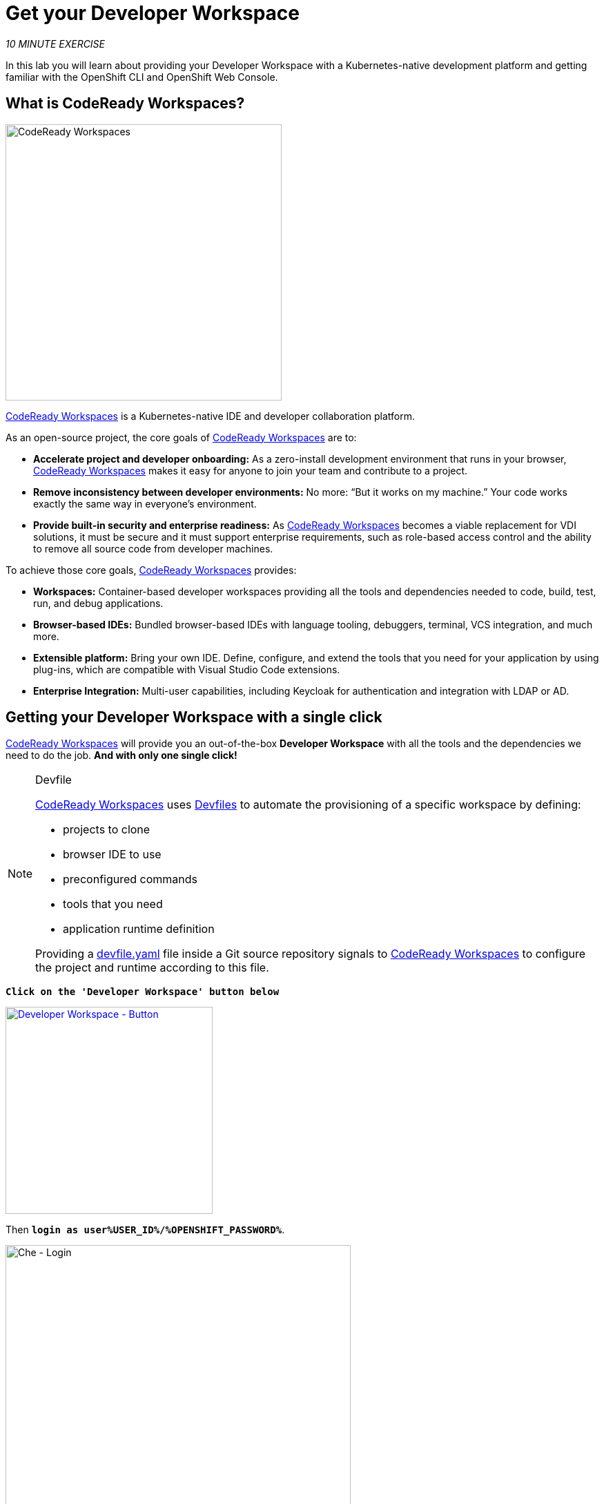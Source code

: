 :markup-in-source: verbatim,attributes,quotes
:CHE_URL: https://codeready-workspaces.%APPS_HOSTNAME_SUFFIX%
:USER_ID: %USER_ID%
:OPENSHIFT_PASSWORD: %OPENSHIFT_PASSWORD%
:OPENSHIFT_CONSOLE_URL: https://console-openshift-console.%APPS_HOSTNAME_SUFFIX%/topology/ns/my-project{USER_ID}/graph

= Get your Developer Workspace
:navtitle: Get your Developer Workspace

_10 MINUTE EXERCISE_

In this lab you will learn about providing your Developer Workspace with a Kubernetes-native development platform 
and getting familiar with the OpenShift CLI and OpenShift Web Console.

[#what_is_codeready_workspaces]
== What is CodeReady Workspaces?

[sidebar]
--
[window=_blank, align="center"]
image::codereadyworkspaces-logo.png[CodeReady Workspaces, 400]

https://access.redhat.com/products/red-hat-codeready-workspaces[CodeReady Workspaces^] is a Kubernetes-native IDE and developer collaboration platform.

As an open-source project, the core goals of https://access.redhat.com/products/red-hat-codeready-workspaces[CodeReady Workspaces^]  are to:

* **Accelerate project and developer onboarding:** As a zero-install development environment that runs in your browser, https://access.redhat.com/products/red-hat-codeready-workspaces[CodeReady Workspaces^]  makes it easy for anyone to join your team and contribute to a project.
* **Remove inconsistency between developer environments:** No more: “But it works on my machine.” Your code works exactly the same way in everyone’s environment.
* **Provide built-in security and enterprise readiness:** As https://access.redhat.com/products/red-hat-codeready-workspaces[CodeReady Workspaces^]  becomes a viable replacement for VDI solutions, it must be secure and it must support enterprise requirements, such as role-based access control and the ability to remove all source code from developer machines.

To achieve those core goals, https://access.redhat.com/products/red-hat-codeready-workspaces[CodeReady Workspaces^]  provides:

* **Workspaces:** Container-based developer workspaces providing all the tools and dependencies needed to code, build, test, run, and debug applications.
* **Browser-based IDEs:** Bundled browser-based IDEs with language tooling, debuggers, terminal, VCS integration, and much more.
* **Extensible platform:** Bring your own IDE. Define, configure, and extend the tools that you need for your application by using plug-ins, which are compatible with Visual Studio Code extensions.
* **Enterprise Integration:** Multi-user capabilities, including Keycloak for authentication and integration with LDAP or AD.
--

[#get_your_developer_workspace]
== Getting your Developer Workspace with a single click

https://access.redhat.com/products/red-hat-codeready-workspaces[CodeReady Workspaces^]  will provide you an out-of-the-box 
*Developer Workspace* with all the tools and the dependencies we need to do the job. **And with only one single click!**

[NOTE]
.Devfile
====
https://access.redhat.com/products/red-hat-codeready-workspaces[CodeReady Workspaces^] uses https://docs.devfile.io/devfile/index.html[Devfiles^] to automate the provisioning 
of a specific workspace by defining:

* projects to clone
* browser IDE to use
* preconfigured commands
* tools that you need
* application runtime definition

Providing a https://github.com/mcouliba/cloud-native-workshop/blob/ocp4.6/devfile.yaml[devfile.yaml^] file inside a Git source repository signals to https://access.redhat.com/products/red-hat-codeready-workspaces[CodeReady Workspaces^] to configure the project and runtime according 
to this file.
====

`*Click on the 'Developer Workspace' button below*`

[link={CHE_URL}/dashboard/#/ide/user{USER_ID}/wksp-end-to-end-dev]
[window=_blank, align="center"]
[role='params-link']
image::developer-workspace-button.svg[Developer Workspace - Button, 300]

Then `*login as user{USER_ID}/{OPENSHIFT_PASSWORD}*`.

image::che-login.png[Che - Login, 500]

Once completed, you will have a fully functional Browser-based IDE within the source code already imported.

image::che-workspace.png[Che - Workspace, 800]

[#connect_your_workspace]
== Connect Your Workspace to Your OpenShift User

First, in your {CHE_URL}[Workspace^, role='params-link'],

[tabs, subs="attributes+,+macros"]
====

IDE Task::
+
-- 
`*Click on 'Terminal' -> 'Run Task...' ->  'OpenShift - Login'*`

image::che-runtask.png[Che - RunTask, 500]
--

CLI::
+
--
`*Execute the following commands in the '>_ workshop_tools' terminal window*`

[source,shell,subs="{markup-in-source}",role=copypaste]
----
odo login $(oc whoami --show-server) --username=user{USER_ID} --password={OPENSHIFT_PASSWORD} --insecure-skip-tls-verify
----

NOTE: To open a '>_ workshop_tools' terminal window, `*click on 'Terminal' -> 'Open Terminal in specific container' ->  'workshop-tools'*`

--
====

The output should be as follows:

[source,shell,subs="{markup-in-source}"]
----
Connecting to the OpenShift cluster

Login successful.

You have one project on this server: "cn-project{USER_ID}"

Using project "cn-project{USER_ID}".

Welcome! See 'odo help' to get started.
----

[#deploy_coolstore_application]
== Deploy the CoolStore Application in your Development Environment

In your {CHE_URL}[Workspace^,role='params-link'], 
`*click on 'Terminal' -> 'Run Task...' ->  'Inner Loop - Deploy Coolstore'*`

image::che-runtask.png[Che - RunTask, 500]

A terminal should be opened with the following output:

[source,shell,subs="{markup-in-source}"]
----
Now using project "my-project{USER_ID}" on server "https://api.cluster-3738.3738.example.opentlc.com:6443".

You can add applications to this project with the 'new-app' command. For example, try:

    oc new-app ruby~https://github.com/sclorg/ruby-ex.git

to build a new example application in Ruby. Or use kubectl to deploy a simple Kubernetes application:

    kubectl create deployment hello-node --image=gcr.io/hello-minikube-zero-install/hello-node

[...]

deploymentconfig.apps.openshift.io/catalog-coolstore annotated
deploymentconfig.apps.openshift.io/inventory-coolstore annotated
Application Configuration Externalization Done
The deployment of the Coolstore Application by Inner Loop has succeeded
----

[#login_to_openshift]
== Log in to the OpenShift Developer Console

OpenShift ships with a web-based console that will allow users to
perform various tasks via a browser.

`*Click on the 'Developer Console' button below*`

[link={OPENSHIFT_CONSOLE_URL}]
[window=_blank, align="center"]
[role='params-link']
image::developer-console-button.png[Developer Workspace - Button, 300]

`*Enter your username and password (user{USER_ID}/{OPENSHIFT_PASSWORD})*` and 
then log in. After you have authenticated to the web console, you will be presented with a
list of projects that you have permission to work with. 

`*Select the 'Developer View' then your 'my-project{USER_ID}'*` to be taken to the project overview page
which will list all of the routes, services, deployments, and pods that you have
running as part of your project. 

You should have the whole Coolstore Application up and running in your Development environment (my-project{USER_ID})

image::openshift-inner-loop-coolstore.png[OpenShift - Inner Loop Coolstore, 700]

Now you are ready to get started with the labs!
